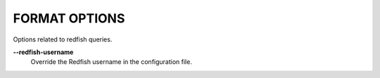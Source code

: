 FORMAT OPTIONS
--------------
Options related to redfish queries.

**--redfish-username**
        Override the Redfish username in the configuration file.
